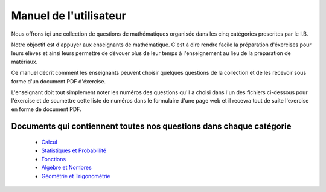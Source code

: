 Manuel de l'utilisateur
=======================

Nous offrons içi une collection de questions de mathématiques organisée
dans les cinq catégories prescrites par le I.B.

Notre objectif est d'appuyer aux enseignants de mathématique.  C'est à dire
rendre facile la préparation d'éxercises pour leurs élèves et ainsi
leurs permettre de dévouer plus de leur temps à l'enseignement au lieu de la
préparation de matériaux.

Ce manuel décrit comment les enseignants peuvent choisir quelques
questions de la collection et de les recevoir sous forme d'un document
PDF d'éxercise.

L'enseignant doit tout simplement noter les numéros des questions
qu'il a choisi dans l'un des fichiers ci-dessous pour l'éxercise et de
soumettre cette liste de numéros dans le formulaire d'une page web et
il recevra tout de suite l'exercise en forme de document PDF.



Documents qui contiennent toutes nos questions dans chaque catégorie
--------------------------------------------------------------------

   - `Calcul`_
   - `Statistiques et Probablilité`_
   - `Fonctions`_
   - `Algèbre et Nombres`_
   - `Géométrie et Trigonométrie`_

.. _Calcul: https://s3.amazonaws.com/www.ogopogo.biz/mathsansmystere/calcul.pdf
.. _Statistiques et Probablilité: https://s3.amazonaws.com/www.ogopogo.biz/mathsansmystere/statistiques_et_probabilité.pdf
.. _Fonctions: https://s3.amazonaws.com/www.ogopogo.biz/mathsansmystere/fonctions.pdf
.. _Algèbre et Nombres: https://s3.amazonaws.com/www.ogopogo.biz/mathsansmystere/algèbre_et_nombres.pdf
.. _Géométrie et Trigonométrie: https://s3.amazonaws.com/www.ogopogo.biz/mathsansmystere/Géométrie_et_trigonométrie.pdf

